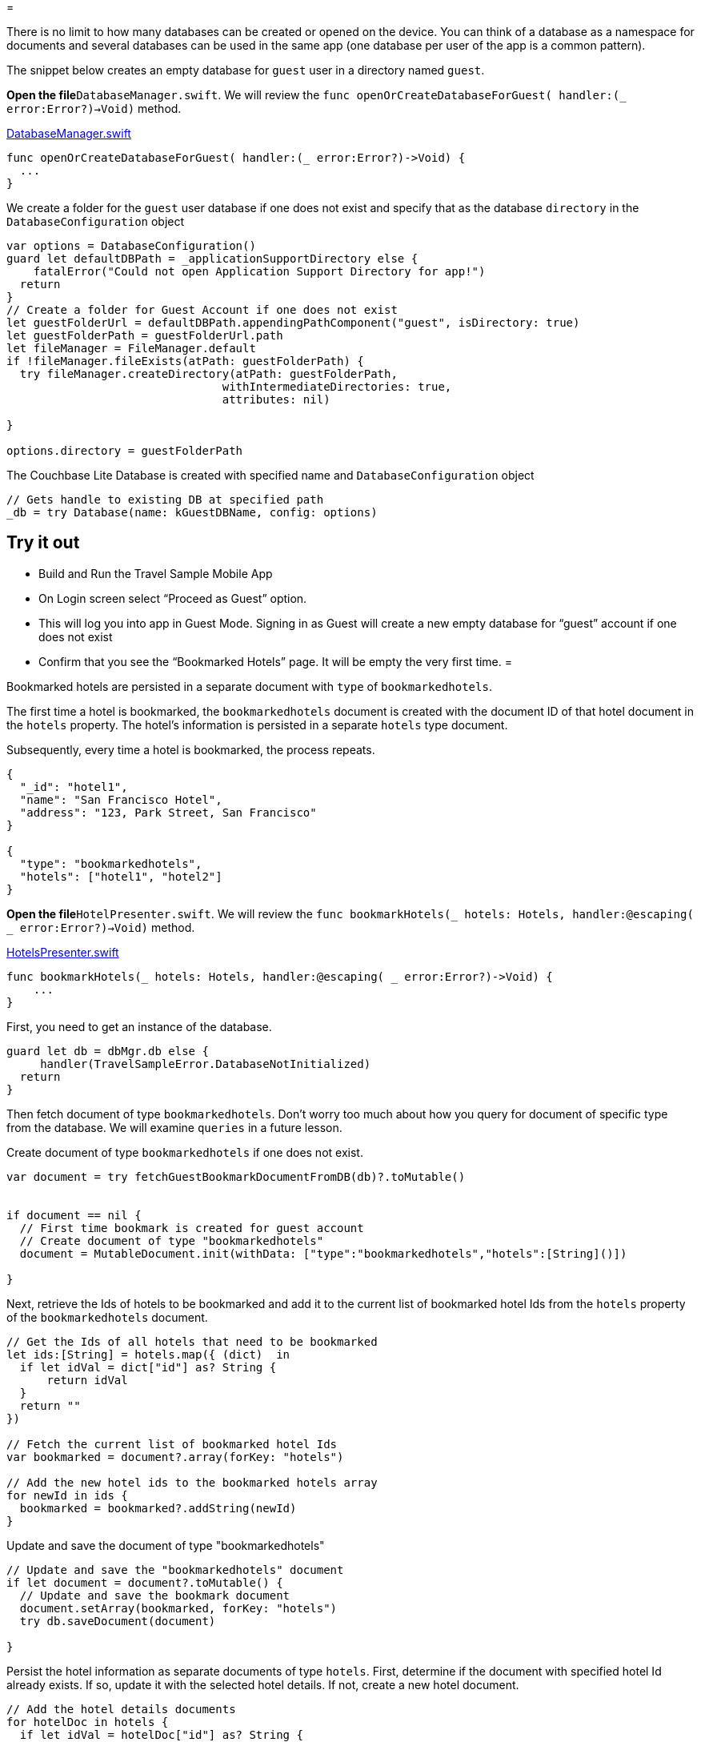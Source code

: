= 

There is no limit to how many databases can be created or opened on the device.
You can think of a database as a namespace for documents and several databases can be used in the same app (one database per user of the app is a common pattern). 

The snippet below creates an empty database for `guest` user in a directory named ``guest``. 

*Open the file*``DatabaseManager.swift``.
We will review the `func openOrCreateDatabaseForGuest( handler:(_ error:Error?)->Void)` method. 

https://github.com/couchbaselabs/mobile-travel-sample/blob/master/ios/TravelSample/TravelSample/Model/DatabaseManager.swift#L81[DatabaseManager.swift]

[source]
----

func openOrCreateDatabaseForGuest( handler:(_ error:Error?)->Void) {
  ...
}
----

We create a folder for the `guest` user database if one does not exist and specify that as the database `directory` in the `DatabaseConfiguration` object 

[source]
----

var options = DatabaseConfiguration()
guard let defaultDBPath = _applicationSupportDirectory else {
    fatalError("Could not open Application Support Directory for app!")
  return
}
// Create a folder for Guest Account if one does not exist
let guestFolderUrl = defaultDBPath.appendingPathComponent("guest", isDirectory: true)
let guestFolderPath = guestFolderUrl.path
let fileManager = FileManager.default
if !fileManager.fileExists(atPath: guestFolderPath) {
  try fileManager.createDirectory(atPath: guestFolderPath,
                                withIntermediateDirectories: true,
                                attributes: nil)

}

options.directory = guestFolderPath
----

The Couchbase Lite Database is created with specified name and `DatabaseConfiguration` object 

[source]
----

// Gets handle to existing DB at specified path
_db = try Database(name: kGuestDBName, config: options)
----

== Try it out

* Build and Run the Travel Sample Mobile App 
* On Login screen select "`Proceed as Guest`" option. 
* This will log you into app in Guest Mode. Signing in as Guest will create a new empty database for "`guest`" account if one does not exist 
* Confirm that you see the "`Bookmarked Hotels`" page. It will be empty the very first time. 
= 

Bookmarked hotels are persisted in a separate document with `type` of ``bookmarkedhotels``. 

The first time a hotel is bookmarked, the `bookmarkedhotels` document is created with the document ID of that hotel document in the `hotels` property.
The hotel's information is persisted in a separate `hotels` type document. 

Subsequently, every time a hotel is bookmarked, the process repeats. 

[source,json]
----

{
  "_id": "hotel1",
  "name": "San Francisco Hotel",
  "address": "123, Park Street, San Francisco"
}

{
  "type": "bookmarkedhotels",
  "hotels": ["hotel1", "hotel2"]
}
----

*Open the file*``HotelPresenter.swift``.
We will review the `func bookmarkHotels(_ hotels: Hotels, handler:@escaping( _ error:Error?)->Void)` method. 

https://github.com/couchbaselabs/mobile-travel-sample/blob/master/ios/TravelSample/TravelSample/Presenter/HotelPresenter.swift#L36[HotelsPresenter.swift]

[source]
----

func bookmarkHotels(_ hotels: Hotels, handler:@escaping( _ error:Error?)->Void) {
    ...
}
----

First, you need to get an instance of the database. 

[source]
----

guard let db = dbMgr.db else {
     handler(TravelSampleError.DatabaseNotInitialized)
  return
}
----

Then fetch document of type ``bookmarkedhotels``.
Don't worry too much about how you query for document of specific type from the database.
We will examine `queries` in a future lesson. 

Create document of type `bookmarkedhotels` if one does not exist. 

[source]
----

var document = try fetchGuestBookmarkDocumentFromDB(db)?.toMutable()


if document == nil {
  // First time bookmark is created for guest account
  // Create document of type "bookmarkedhotels"
  document = MutableDocument.init(withData: ["type":"bookmarkedhotels","hotels":[String]()])
  
}
----

Next, retrieve the Ids of hotels to be bookmarked and add it to the current list of bookmarked hotel Ids from the `hotels` property of the `bookmarkedhotels` document. 

[source]
----

// Get the Ids of all hotels that need to be bookmarked
let ids:[String] = hotels.map({ (dict)  in
  if let idVal = dict["id"] as? String {
      return idVal
  }
  return ""
})

// Fetch the current list of bookmarked hotel Ids
var bookmarked = document?.array(forKey: "hotels")

// Add the new hotel ids to the bookmarked hotels array
for newId in ids {
  bookmarked = bookmarked?.addString(newId)
}
----

Update and save the document of type "bookmarkedhotels" 

[source]
----

// Update and save the "bookmarkedhotels" document
if let document = document?.toMutable() {
  // Update and save the bookmark document
  document.setArray(bookmarked, forKey: "hotels")
  try db.saveDocument(document)
  
}
----

Persist the hotel information as separate documents of type ``hotels``.
First, determine if the document with specified hotel Id already exists.
If so, update it with the selected hotel details.
If not, create a new hotel document. 

[source]
----

// Add the hotel details documents
for hotelDoc in hotels {
  if let idVal = hotelDoc["id"] as? String {
      if let doc = db.document(withID: idVal)?.toMutable() {
          doc.setData(hotelDoc)
          try db.saveDocument(doc)
      }
      else {
          try db.saveDocument(MutableDocument.init(withID: idVal, data: hotelDoc))
      
      }
  }
}
----

== Try it out

* As Guest User, tap on "`hotels`" button 
* In "location" text field , enter "London" 
* You will see list of hotels. 
* The list of hotels is pulled from the Couchbase Server via the Travel Sample Web Services API. The list of hotels is not displayed unless there is an open connection the python web app so make sure you have your Travel Sample Web app running 
* Swipe left on the first hotel cell 
* You will get option to "`Bookmark`" 
* Tap "`bookmark`" 
* This should display a "bookmark" icon on the hotel cell 
* Tap "Cancel" button 
* Verify that you see the bookmarked hotel in the "`Bookmarked Hotels`" screen. A motivation for having separate docs for each bookmarked hotel is if they become sharable between users via the sync function. 



image::https://raw.githubusercontent.com/couchbaselabs/mobile-travel-sample/master/content/assets/basics_add_document.gif[]
= 

A document can be deleted using the `delete` method.
This operation actually creates a new `tombstoned` revision in order to propagate the deletion to other clients. 

*Open the file*``HotelPresenter.swift``.
We will review the `func unbookmarkHotels(_ hotels: Hotels, handler:@escaping( _ error:Error?)->Void)` method. 

https://github.com/couchbaselabs/mobile-travel-sample/blob/master/ios/TravelSample/TravelSample/Presenter/HotelPresenter.swift#L98[HotelsPresenter.swift]

[source]
----

func unbookmarkHotels(_ hotels: Hotels, handler:@escaping( _ error:Error?)->Void) {
  ...
}
----

When searching for hotels in **Guest
  mode**, the app sends a GET request to the Python Web App which performs a Full-Text Search query on Couchbase Server.
Then, if a hotel is bookmarked, it gets inserted in the Couchbase Lite database for offline access.
So when the user unbookmarks a hotel, the document needs to be removed from the database.
That's what the code below is doing. 

[source]
----

// Remove unbookmarked hotel documents
for idOfDocToRemove in idsToRemove {
  if let doc = db.document(withID: idOfDocToRemove) {
      try db.deleteDocument(doc)
  }
}
----

In addition to deleting the document of type "hotel" as shown above, the unbookmarking process removes the hotel ID from the `hotels` array in the "bookmarkedhotels" document. 

== Try it out

* Follow the steps in http://docs.couchbase.com/tutorials/travel-sample/tutorials/travel-sample/develop/swift/#/2/1/1[Update a Document] section to bookmark a hotel 
* Confirm that you see the bookmarked hotels in the "Bookmarked Hotels" screen. If not, make sure you go through the instructions in http://docs.couchbase.com/tutorials/travel-sample/tutorials/travel-sample/develop/swift/#/2/1/1[Update a Document] section 
* Swipe left on first Hotel cell 
* You will get option to "`UnBookmark`" 
* Tap "`unbookmark`" 
* Verify that the unbookmarked hotel does not show up in list 



image::https://raw.githubusercontent.com/couchbaselabs/mobile-travel-sample/master/content/assets/basics_delete_document.gif[]
